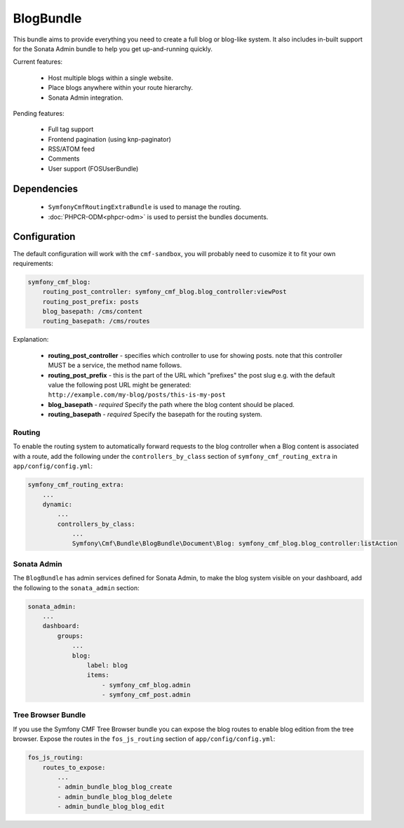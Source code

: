 BlogBundle
==========

This bundle aims to provide everything you need to create a full blog or
blog-like system. It also includes in-built support for the Sonata Admin
bundle to help you get up-and-running quickly.

Current features:

 - Host multiple blogs within a single website.
 - Place blogs anywhere within your route hierarchy.
 - Sonata Admin integration.

Pending features:

 - Full tag support
 - Frontend pagination (using knp-paginator)
 - RSS/ATOM feed
 - Comments
 - User support (FOSUserBundle)

Dependencies
------------

 * ``SymfonyCmfRoutingExtraBundle`` is used to manage the routing.
 * :doc:`PHPCR-ODM<phpcr-odm>` is used to persist the bundles documents.

Configuration
-------------

The default configuration will work with the ``cmf-sandbox``, you will probably
need to cusomize it to fit your own requirements:


.. code-block:: yaml

    symfony_cmf_blog:
        routing_post_controller: symfony_cmf_blog.blog_controller:viewPost
        routing_post_prefix: posts
        blog_basepath: /cms/content
        routing_basepath: /cms/routes

Explanation:

 * **routing_post_controller** - specifies which controller to use for showing posts.
   note that this controller MUST be a service, the method name follows.
 * **routing_post_prefix** - this is the part of the URL which "prefixes" the post slug
   e.g. with the default value the following post URL might be generated: ``http://example.com/my-blog/posts/this-is-my-post``
 * **blog_basepath** - *required* Specify the path where the blog content should be placed.
 * **routing_basepath** - *required* Specify the basepath for the routing system.


Routing
~~~~~~~

To enable the routing system to automatically forward requests to the blog
controller when a Blog content is associated with a route, add the following
under the ``controllers_by_class`` section of ``symfony_cmf_routing_extra``
in ``app/config/config.yml``:

.. code-block:: yaml

    symfony_cmf_routing_extra:
        ...
        dynamic:
            ...
            controllers_by_class:
                ...
                Symfony\Cmf\Bundle\BlogBundle\Document\Blog: symfony_cmf_blog.blog_controller:listAction

Sonata Admin
~~~~~~~~~~~~

The ``BlogBundle`` has admin services defined for Sonata Admin, to make the blog 
system visible on your dashboard, add the following to the 
``sonata_admin`` section:

.. code-block:: yaml

    sonata_admin:
        ...
        dashboard:
            groups:
                ...
                blog:
                    label: blog
                    items:
                        - symfony_cmf_blog.admin
                        - symfony_cmf_post.admin

Tree Browser Bundle
~~~~~~~~~~~~~~~~~~~

If you use the Symfony CMF Tree Browser bundle you can expose the blog routes
to enable blog edition from the tree browser. Expose the routes in the 
``fos_js_routing`` section of ``app/config/config.yml``:

.. code-block:: yaml

    fos_js_routing:
        routes_to_expose:
            ...
            - admin_bundle_blog_blog_create
            - admin_bundle_blog_blog_delete
            - admin_bundle_blog_blog_edit
